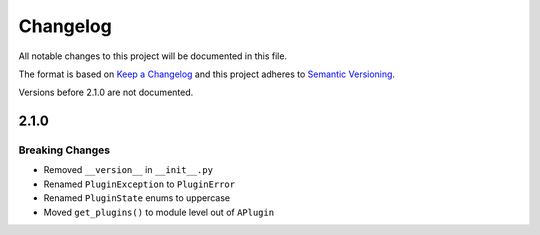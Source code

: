 *********
Changelog
*********

All notable changes to this project will be documented in this file.

The format is based on `Keep a Changelog <https://keepachangelog.com/en/1.0.0/>`_ and this project adheres to `Semantic Versioning <https://semver.org/spec/v2.0.0.html>`_.

Versions before 2.1.0 are not documented.

2.1.0
=====

Breaking Changes
----------------

- Removed ``__version__`` in ``__init__.py``
- Renamed ``PluginException`` to  ``PluginError``
- Renamed ``PluginState`` enums to uppercase
- Moved ``get_plugins()`` to module level out of ``APlugin``

